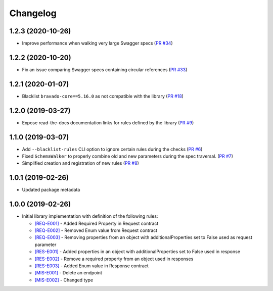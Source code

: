 Changelog
=========

1.2.3 (2020-10-26)
------------------
* Improve performance when walking very large Swagger specs (`PR #34 <https://github.com/Yelp/swagger-spec-compatibility/pull/34>`_)

1.2.2 (2020-10-20)
------------------
* Fix an issue comparing Swagger specs containing circular references  (`PR #33 <https://github.com/Yelp/swagger-spec-compatibility/pull/33>`_)

1.2.1 (2020-01-07)
------------------
* Blacklist ``bravado-core==5.16.0`` as not compatible with the library (`PR #18 <https://github.com/Yelp/swagger-spec-compatibility/pull/18>`_)

1.2.0 (2019-03-27)
------------------
* Expose read-the-docs documentation links for rules defined by the library (`PR #9 <https://github.com/Yelp/swagger-spec-compatibility/pull/9>`_)

1.1.0 (2019-03-07)
------------------
* Add ``--blacklist-rules`` CLI option to ignore certain rules during the checks (`PR #6 <https://github.com/Yelp/swagger-spec-compatibility/pull/6>`_)
* Fixed ``SchemaWalker`` to properly combine old and new parameters during the spec traversal. (`PR #7 <https://github.com/Yelp/swagger-spec-compatibility/pull/7>`_)
* Simplified creation and registration of new rules (`PR #8 <https://github.com/Yelp/swagger-spec-compatibility/pull/8>`_)

1.0.1 (2019-02-26)
------------------
* Updated package metadata

1.0.0 (2019-02-26)
------------------
* Initial library implementation with definition of the following rules:

  - `[REQ-E001] <rules/REQ-E001.html>`_ - Added Required Property in Request contract
  - `[REQ-E002] <rules/REQ-E002.html>`_ - Removed Enum value from Request contract
  - `[REQ-E003] <rules/REQ-E003.html>`_ - Removing properties from an object with additionalProperties set to False used as request parameter
  - `[RES-E001] <rules/RES-E001.html>`_ - Added properties in an object with additionalProperties set to False used in response
  - `[RES-E002] <rules/RES-E002.html>`_ - Remove a required property from an object used in responses
  - `[RES-E003] <rules/RES-E003.html>`_ - Added Enum value in Response contract
  - `[MIS-E001] <rules/MIS-E001.html>`_ - Delete an endpoint
  - `[MIS-E002] <rules/MIS-E002.html>`_ - Changed type
